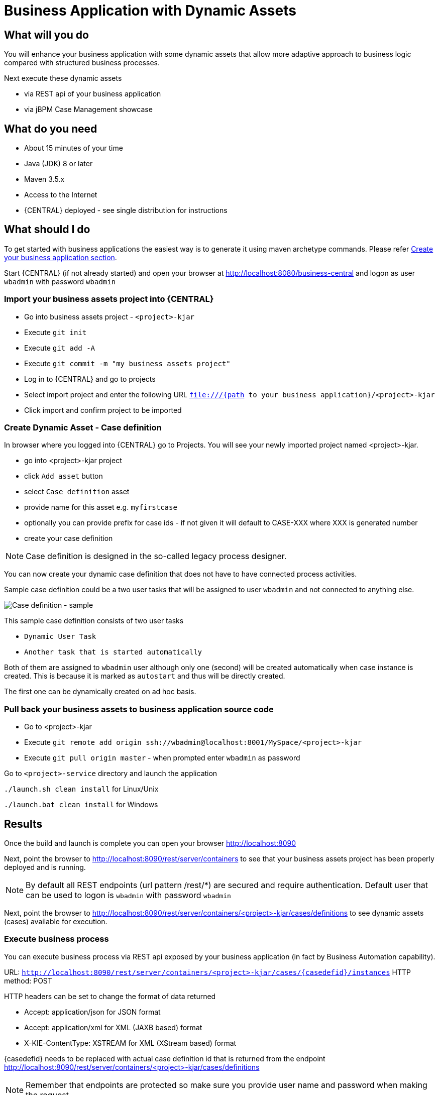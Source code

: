 = Business Application with Dynamic Assets

== What will you do

You will enhance your business application with some dynamic assets that allow more adaptive
approach to business logic compared with structured business processes.

Next execute these dynamic assets

* via REST api of your business application
* via jBPM Case Management showcase

== What do you need

* About 15 minutes of your time
* Java (JDK) 8 or later
* Maven 3.5.x
* Access to the Internet
* {CENTRAL} deployed - see single distribution for instructions

== What should I do

To get started with business applications the easiest way is to generate it using maven archetype commands. Please refer <<_sect_BA_create_application, Create your business application section>>.

Start {CENTRAL} (if not already started) and open your browser at
http://localhost:8080/business-central[http://localhost:8080/business-central] and logon as
user `wbadmin` with password `wbadmin`

=== Import your business assets project into {CENTRAL}

* Go into business assets project - `<project>-kjar`
* Execute `git init`
* Execute `git add -A`
* Execute `git commit -m "my business assets project"`
* Log in to {CENTRAL} and go to projects
* Select import project and enter the following URL `file:///{path to your business application}/<project>-kjar`
* Click import and confirm project to be imported

=== Create Dynamic Asset - Case definition

In browser where you logged into {CENTRAL} go to Projects. You will see your newly imported
project named <project>-kjar.

* go into <project>-kjar project
* click `Add asset` button
* select `Case definition` asset
* provide name for this asset e.g. `myfirstcase`
* optionally you can provide prefix for case ids - if not given it will default to CASE-XXX where XXX is generated number
* create your case definition

NOTE: Case definition is designed in the so-called legacy process designer.

You can now create your dynamic case definition that does not have to have connected process activities.

Sample case definition could be a two user tasks that will be assigned to user `wbadmin` and not connected to anything else.

image::BusinessApplications/tutorial-7-case-definition.png[Case definition - sample]

This sample case definition consists of two user tasks

* `Dynamic User Task`
* `Another task that is started automatically`

Both of them are assigned to `wbadmin` user although only one (second) will be created automatically
when case instance is created. This is because it is marked as `autostart` and thus will be directly created.

The first one can be dynamically created on ad hoc basis.


=== Pull back your business assets to business application source code

* Go to <project>-kjar
* Execute `git remote add origin ssh://wbadmin@localhost:8001/MySpace/<project>-kjar`
* Execute `git pull origin master` - when prompted enter `wbadmin` as password

Go to `<project>-service` directory and launch the application

`./launch.sh clean install` for Linux/Unix

`./launch.bat clean install` for Windows

== Results

Once the build and launch is complete you can open your browser
http://localhost:8090[http://localhost:8090]

Next, point the browser to http://localhost:8090/rest/server/containers[http://localhost:8090/rest/server/containers]
to see that your business assets project has been properly deployed and is running.

NOTE: By default all REST endpoints (url pattern /rest/*) are secured and require
authentication. Default user that can be used to logon is `wbadmin` with password `wbadmin`

Next, point the browser to http://localhost:8090/rest/server/containers/<project>-kjar/cases/definitions[http://localhost:8090/rest/server/containers/<project>-kjar/cases/definitions]
to see dynamic assets (cases) available for execution.

=== Execute business process

You can execute business process via REST api exposed by your business application (in fact by Business Automation capability).

URL: `http://localhost:8090/rest/server/containers/<project>-kjar/cases/{casedefid}/instances`
HTTP method: POST

HTTP headers can be set to change the format of data returned

* Accept: application/json for JSON format
* Accept: application/xml for XML (JAXB based) format
* X-KIE-ContentType: XSTREAM for XML (XStream based) format

{casedefid} needs to be replaced with actual case definition id that is returned from the endpoint http://localhost:8090/rest/server/containers/<project>-kjar/cases/definitions

NOTE: Remember that endpoints are protected so make sure you provide user name and password when making the request.

In response to this request, a case instance id should be returned.

[source, xml]
----
<string-type>
    <value>CASE-0000000001</value>
</string-type>
----

You can examine details of that case instance by pointing your browser to
http://localhost:8090/rest/server/containers/<project>-kjar/cases/instances/CASE-0000000001[http://localhost:8090/rest/server/containers/<project>-kjar/cases/instances/CASE-0000000001]

[source, xml]
----
<?xml version="1.0" encoding="UTF-8" standalone="yes"?>
<case-instance>
    <case-id>CASE-0000000001</case-id>
    <case-description>myfirstcase</case-description>
    <case-owner>wbadmin</case-owner>
    <case-status>1</case-status>
    <case-definition-id>myfirstcase</case-definition-id>
    <container-id>business-application-kjar-1_0-SNAPSHOT</container-id>
    <case-started-at>2018-10-30T09:54:45.747+01:00</case-started-at>
    <case-completion-msg></case-completion-msg>
    <case-sla-compliance>0</case-sla-compliance>
</case-instance>
----


Load tasks for given case instance that are assigned to `wbadmin` user

http://localhost:8090/rest/server/queries/cases/instances/CASE-0000000001/tasks/instances/pot-owners

you should see second task from case definition

[source, xml]
----
<?xml version="1.0" encoding="UTF-8" standalone="yes"?>
<task-summary-list>
    <task-summary>
        <task-id>1</task-id>
        <task-name>Another task that is started automatically</task-name>
        <task-subject></task-subject>
        <task-description></task-description>
        <task-status>Reserved</task-status>
        <task-priority>0</task-priority>
        <task-is-skipable>true</task-is-skipable>
        <task-actual-owner>wbadmin</task-actual-owner>
        <task-created-by>wbadmin</task-created-by>
        <task-created-on>2018-10-30T09:54:45.790+01:00</task-created-on>
        <task-activation-time>2018-10-30T09:54:45.790+01:00</task-activation-time>
        <task-proc-inst-id>1</task-proc-inst-id>
        <task-proc-def-id>myfirstcase</task-proc-def-id>
        <task-container-id>business-application-kjar-1_0-SNAPSHOT</task-container-id>
        <task-parent-id>-1</task-parent-id>
    </task-summary>
</task-summary-list>
----


You can trigger dynamically the other user task by issuing request to

* URL: http://localhost:8090/rest/server/containers/<project>-kjar/cases/instances/CASE-0000000001/tasks/Dynamic%20User%20Task
* HTTP method: PUT

Optionally you can send data as payload of the request.

Load tasks again for given case instance that are assigned to `wbadmin` user

http://localhost:8090/rest/server/queries/cases/instances/CASE-0000000001/tasks/instances/pot-owners

you should see both tasks from case definition

[source, xml]
----
<?xml version="1.0" encoding="UTF-8" standalone="yes"?>
<task-summary-list>
    <task-summary>
        <task-id>1</task-id>
        <task-name>Another task that is started automatically</task-name>
        <task-subject></task-subject>
        <task-description></task-description>
        <task-status>Reserved</task-status>
        <task-priority>0</task-priority>
        <task-is-skipable>true</task-is-skipable>
        <task-actual-owner>wbadmin</task-actual-owner>
        <task-created-by>wbadmin</task-created-by>
        <task-created-on>2018-10-30T09:54:45.790+01:00</task-created-on>
        <task-activation-time>2018-10-30T09:54:45.790+01:00</task-activation-time>
        <task-proc-inst-id>1</task-proc-inst-id>
        <task-proc-def-id>myfirstcase</task-proc-def-id>
        <task-container-id>business-application-kjar-1_0-SNAPSHOT</task-container-id>
        <task-parent-id>-1</task-parent-id>
    </task-summary>
    <task-summary>
        <task-id>3</task-id>
        <task-name>Dynamic User Task</task-name>
        <task-subject></task-subject>
        <task-description></task-description>
        <task-status>Reserved</task-status>
        <task-priority>0</task-priority>
        <task-is-skipable>true</task-is-skipable>
        <task-actual-owner>wbadmin</task-actual-owner>
        <task-created-by>wbadmin</task-created-by>
        <task-created-on>2018-10-30T10:08:01.257+01:00</task-created-on>
        <task-activation-time>2018-10-30T10:08:01.257+01:00</task-activation-time>
        <task-proc-inst-id>1</task-proc-inst-id>
        <task-proc-def-id>myfirstcase</task-proc-def-id>
        <task-container-id>business-application-kjar-1_0-SNAPSHOT</task-container-id>
        <task-parent-id>-1</task-parent-id>
    </task-summary>
</task-summary-list>
----

=== Execute business process from jBPM Case Management Showcase

There is a need to repoint the jBPM Case Management Showcase application to use business application
instead of the KIE Server bundled with single zip distribution of jBPM.
To do so, edit standalone.xml file of jbpm server (`JBPM_SERVER/standalone/configuration`) and change the value of
`org.kie.server.location` system property

[source, xml]
----
<property name="org.kie.server.location" value="http://localhost:8090/rest/server"/>
----

Once done, restart jBPM server.

Stop the application if it's running.

Go to `<project>-service` directory and launch the application in development mode

`./launch-dev.sh clean install` for Linux/Unix

`./launch-dev.bat clean install` for Windows

this will connect your business application to {CENTRAL} so can be administered
from within its UI.

Go to {CENTRAL} in the browser and navigate to servers (from the home screen).

image::BusinessApplications/tutorial-7-empty-server.png[]

As you can see the `<project>-service Dev` is there and connected. Although
it does not have any kjars deployed. This is because it's now running in managed mode
meaning it's {CENTRAL} that decides what kjars it should run.

So let's deploy the <project>-kjar to our running application.

* Go to projects from home screen of {CENTRAL}
* Go into <project>-kjar project
* Click `Deploy` button
* Make sure that `Server configuration` is set to `<project>-service-dev` and click ok

The project should be successfully deployed and you can examine that state by going back to servers
from home screen.

Next, go to process definitions (in Manage section of the Home screen) and select server configuration
(top right corner) - again it should be `<project>-service-dev` the list of available
process definition will be loaded and you should see your single case definition from the project
`<project>-kjar`.

image::BusinessApplications/tutorial-7-process-defs.png[]

Examine details of that case definition by clicking on the row in the table. Switch to
`Diagram` tab to see the visual representation of your case definition.

{CENTRAL} does not allow to start case instances and thus you need to switch to
Case Management showcase application. It is accessible from the Apps launcher icon
(top right corner) next to logout button.

Launch the application and login with `wbadmin`. Once logged in you can start a new case instance.

image::BusinessApplications/tutorial-7-case-app.png[]

Go into newly started case instance by clicking on the row of the active cases list.

image::BusinessApplications/tutorial-7-case-instance.png[]

From there you can start a new instance of `Dynamic User Task` as the other one is already there.

== Summary

Congratulations! you have enhanced your business application to take advantage of dynamic and
adaptive business assets that allow to do much more than structured processes. You could
see how easy it is to add additional user tasks and that's just the beginning.

== Source code of the tutorial

https://github.com/business-applications/07-tutorial-dynamic-assets-business-application[Here] is the complete source code of the tutorial.
